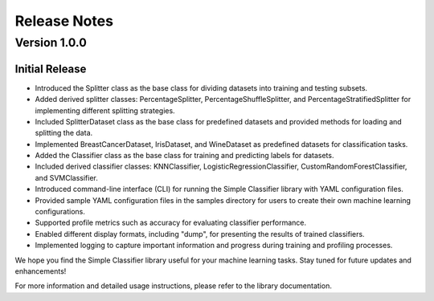 Release Notes
=============

Version 1.0.0
-------------
Initial Release
###############

- Introduced the Splitter class as the base class for dividing datasets into training and testing subsets.
- Added derived splitter classes: PercentageSplitter, PercentageShuffleSplitter, and PercentageStratifiedSplitter for implementing different splitting strategies.
- Included SplitterDataset class as the base class for predefined datasets and provided methods for loading and splitting the data.
- Implemented BreastCancerDataset, IrisDataset, and WineDataset as predefined datasets for classification tasks.
- Added the Classifier class as the base class for training and predicting labels for datasets.
- Included derived classifier classes: KNNClassifier, LogisticRegressionClassifier, CustomRandomForestClassifier, and SVMClassifier.
- Introduced command-line interface (CLI) for running the Simple Classifier library with YAML configuration files.
- Provided sample YAML configuration files in the samples directory for users to create their own machine learning configurations.
- Supported profile metrics such as accuracy for evaluating classifier performance.
- Enabled different display formats, including "dump", for presenting the results of trained classifiers.
- Implemented logging to capture important information and progress during training and profiling processes.

We hope you find the Simple Classifier library useful for your machine learning tasks. Stay tuned for future updates and enhancements!

For more information and detailed usage instructions, please refer to the library documentation.